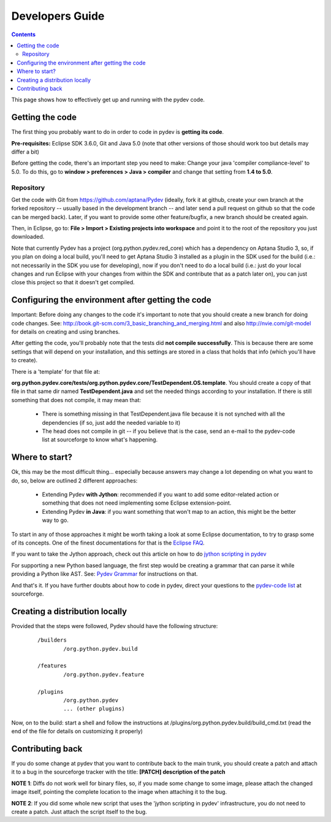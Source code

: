 Developers Guide
====================

.. contents::

This page shows how to effectively get up and running with the pydev code. 


Getting the code
-----------------

The first thing you probably want to do in order to code in pydev is **getting its code**. 

**Pre-requisites:** Eclipse SDK 3.6.0, Git and Java 5.0 (note that other versions of those should work too but details may differ a bit)

Before getting the code, there's an important step you need to make: Change your java 'compiler compliance-level' to 5.0.
To do this, go to **window > preferences > Java > compiler** and change that setting from **1.4 to 5.0**.

Repository
~~~~~~~~~~~~

.. _https://github.com/aptana/Pydev: https://github.com/aptana/Pydev

Get the code with Git from https://github.com/aptana/Pydev (ideally, fork it at github, create your own branch at the 
forked repository -- usually based in the development branch -- and later send a pull request on github so that 
the code can be merged back). Later, if you want to provide some other feature/bugfix, a new branch should be created again.

Then, in Eclipse, go to: **File > Import > Existing projects into workspace** and point it to the root of the repository you just downloaded.

Note that currently Pydev has a project (org.python.pydev.red_core) which has a dependency on Aptana Studio 3, so, if 
you plan on doing a local build, you'll need to get Aptana Studio 3 installed as a plugin in the SDK used for the build 
(i.e.: not necessarily in the SDK you use for developing), now if you don't need to do a local build 
(i.e.: just do your local changes and run Eclipse with your changes from within the SDK and contribute that 
as a patch later on), you can just close this project so that it doesn't get compiled.


Configuring the environment after getting the code
---------------------------------------------------

Important: Before doing any changes to the code it's important to note that you should create a new branch for doing code changes.
See: http://book.git-scm.com/3_basic_branching_and_merging.html and also http://nvie.com/git-model for details on creating and using branches.

After getting the code, you'll probably note that the tests did **not compile successfully**. This is because there are some settings
that will depend on your installation, and this settings are stored in a class that holds that info (which you'll have to create).
 
There is a 'template' for that file at: 

**org.python.pydev.core/tests/org.python.pydev.core/TestDependent.OS.template**. You should create a copy of that file in that same dir named 
**TestDependent.java** and set the needed things according to your installation. If there is still something that does
not compile, it may mean that: 

 * There is something missing in that TestDependent.java file because it is not synched with all the dependencies (if so, just add the needed variable to it)
 * The head does not compile in git -- if you believe that is the case, send an e-mail to the pydev-code list at sourceforge to know what's happening.
 

.. _`jython scripting in pydev`: manual_articles_scripting.html
.. _`Pydev Grammar`: developers_grammar.html
.. _`Eclipse FAQ`: http://wiki.eclipse.org/index.php/Eclipse_FAQs
.. _`pydev-code list`: http://lists.sourceforge.net/lists/listinfo/pydev-code

Where to start?
-----------------

Ok, this may be the most difficult thing... especially because answers may change a lot depending on what you want to do, so, below are 
outlined 2 different approaches: 


 * Extending Pydev **with Jython**: recommended if you want to add some editor-related action or something that does not need implementing some Eclipse extension-point.
 * Extending Pydev **in Java**: if you want something that won't map to an action, this might be the better way to go.

To start in any of those approaches it might be worth taking a look at some Eclipse documentation, to try to grasp some of its concepts. One of
the finest documentations for that is the `Eclipse FAQ`_.


If you want to take the Jython approach, check out this article on how to do
`jython scripting in pydev`_

For supporting a new Python based language, the first step would be creating a grammar that can parse it while providing a Python like AST.
See: `Pydev Grammar`_ for instructions on that. 

And that's it. If you have further doubts about how to code in pydev, direct your questions to 
the `pydev-code list`_ at sourceforge.


Creating a distribution locally
--------------------------------

Provided that the steps were followed, Pydev should have the following structure:

 ::

	/builders
	        /org.python.pydev.build
	        
	/features
	        /org.python.pydev.feature
	        
	/plugins
	        /org.python.pydev
	        ... (other plugins)


Now, on to the build: start a shell and follow the instructions at /plugins/org.python.pydev.build/build_cmd.txt (read the end of the file for details on customizing it properly)



Contributing back
---------------------

If you do some change at pydev that you want to contribute back to the main trunk, you should create a patch and attach it to a bug
in the sourceforge tracker with the title: **[PATCH] description of the patch**

**NOTE 1**: Diffs do not work well for binary files, so, if you made some change to some image, please attach the changed
image itself, pointing the complete location to the image when attaching it to the bug.

**NOTE 2**: If you did some whole new script that uses the 'jython scripting in pydev' infrastructure, you do not need 
to create a patch. Just attach the script itself to the bug.





